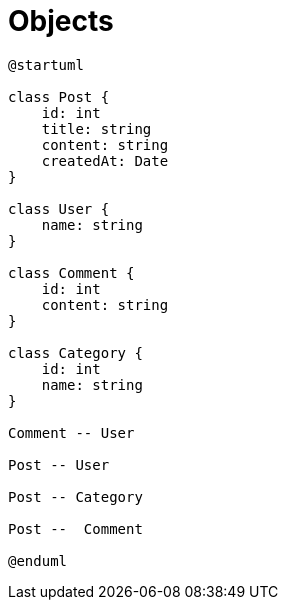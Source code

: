= Objects

[plantuml]
----
@startuml

class Post {
    id: int
    title: string
    content: string
    createdAt: Date
}

class User {
    name: string
}

class Comment {
    id: int
    content: string
}

class Category {
    id: int
    name: string
}

Comment -- User

Post -- User

Post -- Category

Post --  Comment

@enduml
----